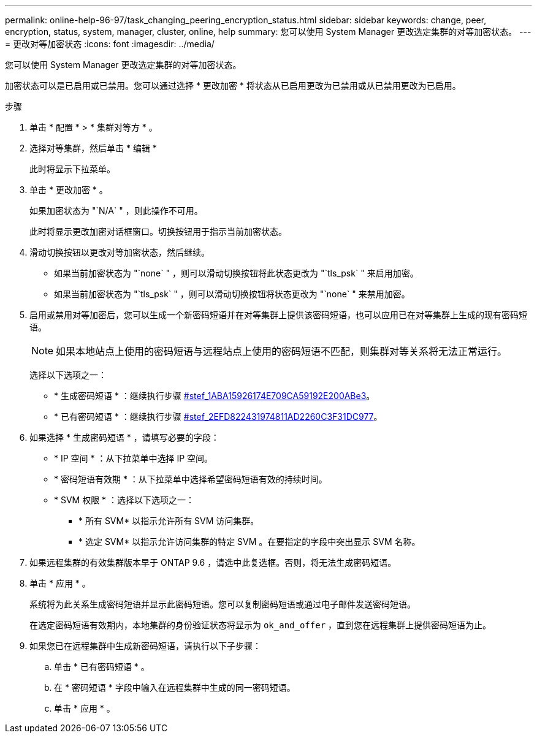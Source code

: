 ---
permalink: online-help-96-97/task_changing_peering_encryption_status.html 
sidebar: sidebar 
keywords: change, peer, encryption, status, system, manager, cluster, online, help 
summary: 您可以使用 System Manager 更改选定集群的对等加密状态。 
---
= 更改对等加密状态
:icons: font
:imagesdir: ../media/


[role="lead"]
您可以使用 System Manager 更改选定集群的对等加密状态。

加密状态可以是已启用或已禁用。您可以通过选择 * 更改加密 * 将状态从已启用更改为已禁用或从已禁用更改为已启用。

.步骤
. 单击 * 配置 * > * 集群对等方 * 。
. 选择对等集群，然后单击 * 编辑 *
+
此时将显示下拉菜单。

. 单击 * 更改加密 * 。
+
如果加密状态为 "`N/A` " ，则此操作不可用。

+
此时将显示更改加密对话框窗口。切换按钮用于指示当前加密状态。

. 滑动切换按钮以更改对等加密状态，然后继续。
+
** 如果当前加密状态为 "`none` " ，则可以滑动切换按钮将此状态更改为 "`tls_psk` " 来启用加密。
** 如果当前加密状态为 "`tls_psk` " ，则可以滑动切换按钮将状态更改为 "`none` " 来禁用加密。


. 启用或禁用对等加密后，您可以生成一个新密码短语并在对等集群上提供该密码短语，也可以应用已在对等集群上生成的现有密码短语。
+
[NOTE]
====
如果本地站点上使用的密码短语与远程站点上使用的密码短语不匹配，则集群对等关系将无法正常运行。

====
+
选择以下选项之一：

+
** * 生成密码短语 * ：继续执行步骤 <<STEP_1ABAF15926174E709CA59192E200ABE3,#stef_1ABA15926174E709CA59192E200ABe3>>。
** * 已有密码短语 * ：继续执行步骤 <<STEP_2EFD822431974811AD2260C3F31DC977,#stef_2EFD822431974811AD2260C3F31DC977>>。


. 如果选择 * 生成密码短语 * ，请填写必要的字段：
+
** * IP 空间 * ：从下拉菜单中选择 IP 空间。
** * 密码短语有效期 * ：从下拉菜单中选择希望密码短语有效的持续时间。
** * SVM 权限 * ：选择以下选项之一：
+
*** * 所有 SVM* 以指示允许所有 SVM 访问集群。
*** * 选定 SVM* 以指示允许访问集群的特定 SVM 。在要指定的字段中突出显示 SVM 名称。




. 如果远程集群的有效集群版本早于 ONTAP 9.6 ，请选中此复选框。否则，将无法生成密码短语。
. 单击 * 应用 * 。
+
系统将为此关系生成密码短语并显示此密码短语。您可以复制密码短语或通过电子邮件发送密码短语。

+
在选定密码短语有效期内，本地集群的身份验证状态将显示为 `ok_and_offer` ，直到您在远程集群上提供密码短语为止。

. 如果您已在远程集群中生成新密码短语，请执行以下子步骤：
+
.. 单击 * 已有密码短语 * 。
.. 在 * 密码短语 * 字段中输入在远程集群中生成的同一密码短语。
.. 单击 * 应用 * 。



